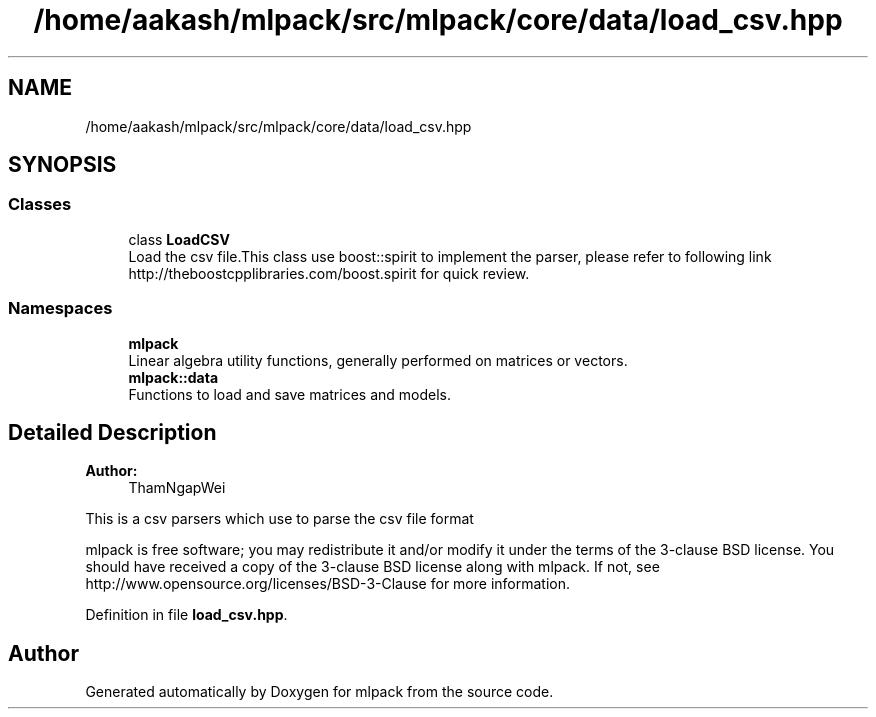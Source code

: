 .TH "/home/aakash/mlpack/src/mlpack/core/data/load_csv.hpp" 3 "Sun Aug 22 2021" "Version 3.4.2" "mlpack" \" -*- nroff -*-
.ad l
.nh
.SH NAME
/home/aakash/mlpack/src/mlpack/core/data/load_csv.hpp
.SH SYNOPSIS
.br
.PP
.SS "Classes"

.in +1c
.ti -1c
.RI "class \fBLoadCSV\fP"
.br
.RI "Load the csv file\&.This class use boost::spirit to implement the parser, please refer to following link http://theboostcpplibraries.com/boost.spirit for quick review\&. "
.in -1c
.SS "Namespaces"

.in +1c
.ti -1c
.RI " \fBmlpack\fP"
.br
.RI "Linear algebra utility functions, generally performed on matrices or vectors\&. "
.ti -1c
.RI " \fBmlpack::data\fP"
.br
.RI "Functions to load and save matrices and models\&. "
.in -1c
.SH "Detailed Description"
.PP 

.PP
\fBAuthor:\fP
.RS 4
ThamNgapWei
.RE
.PP
This is a csv parsers which use to parse the csv file format
.PP
mlpack is free software; you may redistribute it and/or modify it under the terms of the 3-clause BSD license\&. You should have received a copy of the 3-clause BSD license along with mlpack\&. If not, see http://www.opensource.org/licenses/BSD-3-Clause for more information\&. 
.PP
Definition in file \fBload_csv\&.hpp\fP\&.
.SH "Author"
.PP 
Generated automatically by Doxygen for mlpack from the source code\&.
